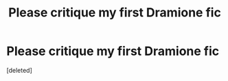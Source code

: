 #+TITLE: Please critique my first Dramione fic

* Please critique my first Dramione fic
:PROPERTIES:
:Score: 1
:DateUnix: 1462834248.0
:DateShort: 2016-May-10
:END:
[deleted]

